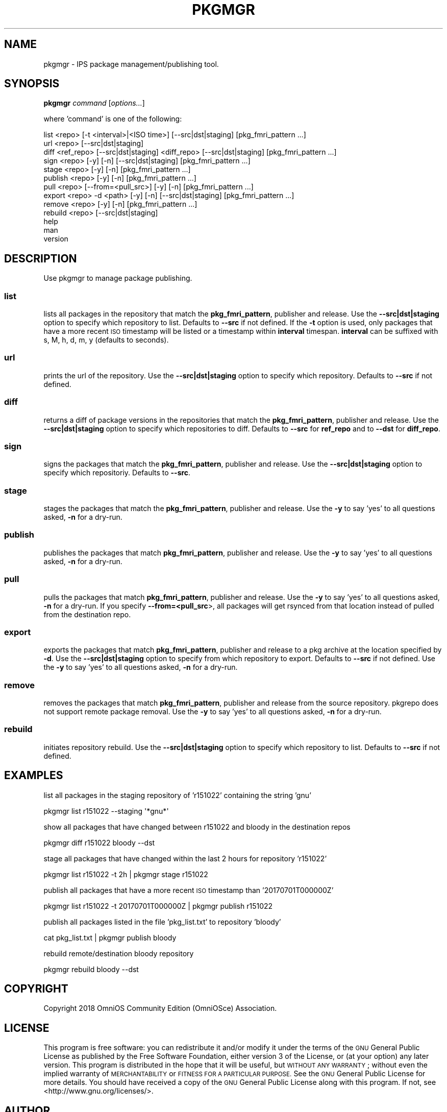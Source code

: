 .\" Automatically generated by Pod::Man 2.28 (Pod::Simple 3.28)
.\"
.\" Standard preamble:
.\" ========================================================================
.de Sp \" Vertical space (when we can't use .PP)
.if t .sp .5v
.if n .sp
..
.de Vb \" Begin verbatim text
.ft CW
.nf
.ne \\$1
..
.de Ve \" End verbatim text
.ft R
.fi
..
.\" Set up some character translations and predefined strings.  \*(-- will
.\" give an unbreakable dash, \*(PI will give pi, \*(L" will give a left
.\" double quote, and \*(R" will give a right double quote.  \*(C+ will
.\" give a nicer C++.  Capital omega is used to do unbreakable dashes and
.\" therefore won't be available.  \*(C` and \*(C' expand to `' in nroff,
.\" nothing in troff, for use with C<>.
.tr \(*W-
.ds C+ C\v'-.1v'\h'-1p'\s-2+\h'-1p'+\s0\v'.1v'\h'-1p'
.ie n \{\
.    ds -- \(*W-
.    ds PI pi
.    if (\n(.H=4u)&(1m=24u) .ds -- \(*W\h'-12u'\(*W\h'-12u'-\" diablo 10 pitch
.    if (\n(.H=4u)&(1m=20u) .ds -- \(*W\h'-12u'\(*W\h'-8u'-\"  diablo 12 pitch
.    ds L" ""
.    ds R" ""
.    ds C` ""
.    ds C' ""
'br\}
.el\{\
.    ds -- \|\(em\|
.    ds PI \(*p
.    ds L" ``
.    ds R" ''
.    ds C`
.    ds C'
'br\}
.\"
.\" Escape single quotes in literal strings from groff's Unicode transform.
.ie \n(.g .ds Aq \(aq
.el       .ds Aq '
.\"
.\" If the F register is turned on, we'll generate index entries on stderr for
.\" titles (.TH), headers (.SH), subsections (.SS), items (.Ip), and index
.\" entries marked with X<> in POD.  Of course, you'll have to process the
.\" output yourself in some meaningful fashion.
.\"
.\" Avoid warning from groff about undefined register 'F'.
.de IX
..
.nr rF 0
.if \n(.g .if rF .nr rF 1
.if (\n(rF:(\n(.g==0)) \{
.    if \nF \{
.        de IX
.        tm Index:\\$1\t\\n%\t"\\$2"
..
.        if !\nF==2 \{
.            nr % 0
.            nr F 2
.        \}
.    \}
.\}
.rr rF
.\"
.\" Accent mark definitions (@(#)ms.acc 1.5 88/02/08 SMI; from UCB 4.2).
.\" Fear.  Run.  Save yourself.  No user-serviceable parts.
.    \" fudge factors for nroff and troff
.if n \{\
.    ds #H 0
.    ds #V .8m
.    ds #F .3m
.    ds #[ \f1
.    ds #] \fP
.\}
.if t \{\
.    ds #H ((1u-(\\\\n(.fu%2u))*.13m)
.    ds #V .6m
.    ds #F 0
.    ds #[ \&
.    ds #] \&
.\}
.    \" simple accents for nroff and troff
.if n \{\
.    ds ' \&
.    ds ` \&
.    ds ^ \&
.    ds , \&
.    ds ~ ~
.    ds /
.\}
.if t \{\
.    ds ' \\k:\h'-(\\n(.wu*8/10-\*(#H)'\'\h"|\\n:u"
.    ds ` \\k:\h'-(\\n(.wu*8/10-\*(#H)'\`\h'|\\n:u'
.    ds ^ \\k:\h'-(\\n(.wu*10/11-\*(#H)'^\h'|\\n:u'
.    ds , \\k:\h'-(\\n(.wu*8/10)',\h'|\\n:u'
.    ds ~ \\k:\h'-(\\n(.wu-\*(#H-.1m)'~\h'|\\n:u'
.    ds / \\k:\h'-(\\n(.wu*8/10-\*(#H)'\z\(sl\h'|\\n:u'
.\}
.    \" troff and (daisy-wheel) nroff accents
.ds : \\k:\h'-(\\n(.wu*8/10-\*(#H+.1m+\*(#F)'\v'-\*(#V'\z.\h'.2m+\*(#F'.\h'|\\n:u'\v'\*(#V'
.ds 8 \h'\*(#H'\(*b\h'-\*(#H'
.ds o \\k:\h'-(\\n(.wu+\w'\(de'u-\*(#H)/2u'\v'-.3n'\*(#[\z\(de\v'.3n'\h'|\\n:u'\*(#]
.ds d- \h'\*(#H'\(pd\h'-\w'~'u'\v'-.25m'\f2\(hy\fP\v'.25m'\h'-\*(#H'
.ds D- D\\k:\h'-\w'D'u'\v'-.11m'\z\(hy\v'.11m'\h'|\\n:u'
.ds th \*(#[\v'.3m'\s+1I\s-1\v'-.3m'\h'-(\w'I'u*2/3)'\s-1o\s+1\*(#]
.ds Th \*(#[\s+2I\s-2\h'-\w'I'u*3/5'\v'-.3m'o\v'.3m'\*(#]
.ds ae a\h'-(\w'a'u*4/10)'e
.ds Ae A\h'-(\w'A'u*4/10)'E
.    \" corrections for vroff
.if v .ds ~ \\k:\h'-(\\n(.wu*9/10-\*(#H)'\s-2\u~\d\s+2\h'|\\n:u'
.if v .ds ^ \\k:\h'-(\\n(.wu*10/11-\*(#H)'\v'-.4m'^\v'.4m'\h'|\\n:u'
.    \" for low resolution devices (crt and lpr)
.if \n(.H>23 .if \n(.V>19 \
\{\
.    ds : e
.    ds 8 ss
.    ds o a
.    ds d- d\h'-1'\(ga
.    ds D- D\h'-1'\(hy
.    ds th \o'bp'
.    ds Th \o'LP'
.    ds ae ae
.    ds Ae AE
.\}
.rm #[ #] #H #V #F C
.\" ========================================================================
.\"
.IX Title "PKGMGR 1"
.TH PKGMGR 1 "2018-09-17" "0.3.0" "pkgmgr"
.\" For nroff, turn off justification.  Always turn off hyphenation; it makes
.\" way too many mistakes in technical documents.
.if n .ad l
.nh
.SH "NAME"
pkgmgr \- IPS package management/publishing tool.
.SH "SYNOPSIS"
.IX Header "SYNOPSIS"
\&\fBpkgmgr\fR \fIcommand\fR [\fIoptions...\fR]
.PP
where 'command' is one of the following:
.PP
.Vb 1
\&    list <repo> [\-t <interval>|<ISO time>] [\-\-src|dst|staging] [pkg_fmri_pattern ...]
\&
\&    url <repo> [\-\-src|dst|staging]
\&
\&    diff <ref_repo> [\-\-src|dst|staging] <diff_repo> [\-\-src|dst|staging] [pkg_fmri_pattern ...]
\&
\&    sign <repo> [\-y] [\-n] [\-\-src|dst|staging] [pkg_fmri_pattern ...]
\&
\&    stage <repo> [\-y] [\-n] [pkg_fmri_pattern ...]
\&
\&    publish <repo> [\-y] [\-n] [pkg_fmri_pattern ...]
\&
\&    pull <repo> [\-\-from=<pull_src>] [\-y] [\-n] [pkg_fmri_pattern ...]
\&
\&    export <repo> \-d <path> [\-y] [\-n] [\-\-src|dst|staging] [pkg_fmri_pattern ...]
\&
\&    remove <repo> [\-y] [\-n] [pkg_fmri_pattern ...]
\&
\&    rebuild <repo> [\-\-src|dst|staging]
\&
\&    help
\&
\&    man
\&
\&    version
.Ve
.SH "DESCRIPTION"
.IX Header "DESCRIPTION"
Use pkgmgr to manage package publishing.
.SS "\fBlist\fP"
.IX Subsection "list"
lists all packages in the repository that match the \fBpkg_fmri_pattern\fR,
publisher and release. Use the \fB\-\-src|dst|staging\fR option to specify which
repository to list. Defaults to \fB\-\-src\fR if not defined.
If the \fB\-t\fR option is used, only packages that have a more recent \s-1ISO\s0 timestamp will
be listed or a timestamp within \fBinterval\fR timespan. \fBinterval\fR can be suffixed
with s, M, h, d, m, y (defaults to seconds).
.SS "\fBurl\fP"
.IX Subsection "url"
prints the url of the repository. Use the \fB\-\-src|dst|staging\fR option to specify
which repository. Defaults to \fB\-\-src\fR if not defined.
.SS "\fBdiff\fP"
.IX Subsection "diff"
returns a diff of package versions in the repositories that match the
\&\fBpkg_fmri_pattern\fR, publisher and release.
Use the \fB\-\-src|dst|staging\fR option to specify which repositories to diff.
Defaults to \fB\-\-src\fR for \fBref_repo\fR and to \fB\-\-dst\fR for \fBdiff_repo\fR.
.SS "\fBsign\fP"
.IX Subsection "sign"
signs the packages that match the \fBpkg_fmri_pattern\fR, publisher and release.
Use the \fB\-\-src|dst|staging\fR option to specify which repositoriy.
Defaults to \fB\-\-src\fR.
.SS "\fBstage\fP"
.IX Subsection "stage"
stages the packages that match the \fBpkg_fmri_pattern\fR, publisher and release.
Use the \fB\-y\fR to say 'yes' to all questions asked, \fB\-n\fR for a dry-run.
.SS "\fBpublish\fP"
.IX Subsection "publish"
publishes the packages that match \fBpkg_fmri_pattern\fR, publisher and release.
Use the \fB\-y\fR to say 'yes' to all questions asked, \fB\-n\fR for a dry-run.
.SS "\fBpull\fP"
.IX Subsection "pull"
pulls the packages that match \fBpkg_fmri_pattern\fR, publisher and release.
Use the \fB\-y\fR to say 'yes' to all questions asked, \fB\-n\fR for a dry-run.
If you specify \fB\-\-from=<pull_src\fR>, all packages will get rsynced from that
location instead of pulled from the destination repo.
.SS "\fBexport\fP"
.IX Subsection "export"
exports the packages that match \fBpkg_fmri_pattern\fR, publisher and release
to a pkg archive at the location specified by \fB\-d\fR. Use the \fB\-\-src|dst|staging\fR
option to specify from which repository to export. Defaults to \fB\-\-src\fR if not defined.
Use the \fB\-y\fR to say 'yes' to all questions asked, \fB\-n\fR for a dry-run.
.SS "\fBremove\fP"
.IX Subsection "remove"
removes the packages that match \fBpkg_fmri_pattern\fR, publisher and release
from the source repository. pkgrepo does not support remote package removal.
Use the \fB\-y\fR to say 'yes' to all questions asked, \fB\-n\fR for a dry-run.
.SS "\fBrebuild\fP"
.IX Subsection "rebuild"
initiates repository rebuild. Use the \fB\-\-src|dst|staging\fR option to specify which
repository to list. Defaults to \fB\-\-src\fR if not defined.
.SH "EXAMPLES"
.IX Header "EXAMPLES"
list all packages in the staging repository of 'r151022' containing the string 'gnu'
.PP
.Vb 1
\&    pkgmgr list r151022 \-\-staging \*(Aq*gnu*\*(Aq
.Ve
.PP
show all packages that have changed between r151022 and bloody in the destination repos
.PP
.Vb 1
\&    pkgmgr diff r151022 bloody \-\-dst
.Ve
.PP
stage all packages that have changed within the last 2 hours for repository 'r151022'
.PP
.Vb 1
\&    pkgmgr list r151022 \-t 2h | pkgmgr stage r151022
.Ve
.PP
publish all packages that have a more recent \s-1ISO\s0 timestamp than '20170701T000000Z'
.PP
.Vb 1
\&    pkgmgr list r151022 \-t 20170701T000000Z | pkgmgr publish r151022
.Ve
.PP
publish all packages listed in the file 'pkg_list.txt' to repository 'bloody'
.PP
.Vb 1
\&    cat pkg_list.txt | pkgmgr publish bloody
.Ve
.PP
rebuild remote/destination bloody repository
.PP
.Vb 1
\&    pkgmgr rebuild bloody \-\-dst
.Ve
.SH "COPYRIGHT"
.IX Header "COPYRIGHT"
Copyright 2018 OmniOS Community Edition (OmniOSce) Association.
.SH "LICENSE"
.IX Header "LICENSE"
This program is free software: you can redistribute it and/or modify it
under the terms of the \s-1GNU\s0 General Public License as published by the Free
Software Foundation, either version 3 of the License, or (at your option)
any later version.
This program is distributed in the hope that it will be useful, but \s-1WITHOUT
ANY WARRANTY\s0; without even the implied warranty of \s-1MERCHANTABILITY\s0 or
\&\s-1FITNESS FOR A PARTICULAR PURPOSE.\s0 See the \s-1GNU\s0 General Public License for
more details.
You should have received a copy of the \s-1GNU\s0 General Public License along with
this program. If not, see <http://www.gnu.org/licenses/>.
.SH "AUTHOR"
.IX Header "AUTHOR"
Andy\ Fiddaman\ <omnios@citrus\-it.co.uk>
Dominik\ Hassler\ <hadfl@omniosce.org>
.SH "HISTORY"
.IX Header "HISTORY"
2017\-07\-15 had Initial Version
